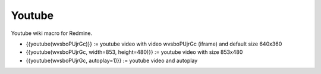 Youtube
-------

Youtube wiki macro for Redmine.

* {{youtube(wvsboPUjrGc)}} := youtube video with video wvsboPUjrGc (iframe) and default size 640x360
* {{youtube(wvsboPUjrGc, width=853, height=480)}} := youtube video with size 853x480
* {{youtube(wvsboPUjrGc, autoplay=1)}} := youtube video and autoplay
